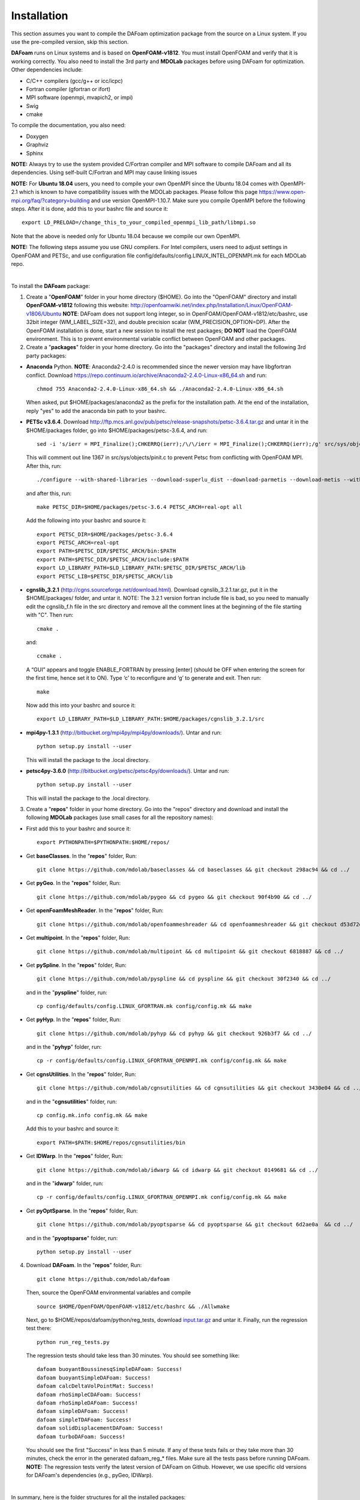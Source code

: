 .. _Installation:

Installation 
------------

This section assumes you want to compile the DAFoam optimization package from the source on a Linux system. If you use the pre-compiled version, skip this section.

**DAFoam** runs on Linux systems and is based on **OpenFOAM-v1812**. You must install OpenFOAM and verify that it is working correctly. You also need to install the 3rd party and **MDOLab** packages before using DAFoam for optimization. Other dependencies include: 

- C/C++ compilers (gcc/g++ or icc/icpc)
  
- Fortran compiler (gfortran or ifort)
  
- MPI software (openmpi, mvapich2, or impi)
  
- Swig
  
- cmake

To compile the documentation, you also need:

- Doxygen 

- Graphviz

- Sphinx 

**NOTE:** Always try to use the system provided C/Fortran compiler and MPI software to compile DAFoam and all its dependencies. 
Using self-built C/Fortran and MPI may cause linking issues

**NOTE:** For **Ubuntu 18.04** users, you need to compile your own OpenMPI since the Ubuntu 18.04 comes with OpenMPI-2.1 which is known to have compatibility issues with the MDOLab packages. Please follow this page https://www.open-mpi.org/faq/?category=building and use version OpenMPI-1.10.7. Make sure you compile OpenMPI before the following steps. After it is done, add this to your bashrc file and source it::

   export LD_PRELOAD=/change_this_to_your_compiled_openmpi_lib_path/libmpi.so
  
Note that the above is needed only for Ubuntu 18.04 because we compile our own OpenMPI.

**NOTE:** The following steps assume you use GNU compilers. For Intel compilers, users need to adjust settings in OpenFOAM and PETSc, and use configuration file config/defaults/config.LINUX_INTEL_OPENMPI.mk for each MDOLab repo.

|

To install the **DAFoam** package:

1. Create a "**OpenFOAM**" folder in your home directory ($HOME). Go into the "OpenFOAM" directory and install **OpenFOAM-v1812** following this website: http://openfoamwiki.net/index.php/Installation/Linux/OpenFOAM-v1806/Ubuntu **NOTE**: DAFoam does not support long integer, so in OpenFOAM/OpenFOAM-v1812/etc/bashrc, use 32bit integer (WM_LABEL_SIZE=32), and double precision scalar (WM_PRECISION_OPTION=DP). After the OpenFOAM installation is done, start a new session to install the rest packages; **DO NOT** load the OpenFOAM environment. This is to prevent environmental variable conflict between OpenFOAM and other packages.


2. Create a "**packages**" folder in your home directory. Go into the "packages" directory and install the following 3rd party packages:

- **Anaconda** Python. **NOTE**: Anaconda2-2.4.0 is recommended since the newer version may have libgfortran conflict. Download https://repo.continuum.io/archive/Anaconda2-2.4.0-Linux-x86_64.sh and run::
  
   chmod 755 Anaconda2-2.4.0-Linux-x86_64.sh && ./Anaconda2-2.4.0-Linux-x86_64.sh 

  When asked, put $HOME/packages/anaconda2 as the prefix for the installation path. At the end of the installation, reply "yes" to add the anaconda bin path to your bashrc.

- **PETSc v3.6.4**. Download http://ftp.mcs.anl.gov/pub/petsc/release-snapshots/petsc-3.6.4.tar.gz and untar it in the $HOME/packages folder, go into $HOME/packages/petsc-3.6.4, and run::

   sed -i 's/ierr = MPI_Finalize();CHKERRQ(ierr);/\/\/ierr = MPI_Finalize();CHKERRQ(ierr);/g' src/sys/objects/pinit.c

  This will comment out line 1367 in src/sys/objects/pinit.c to prevent Petsc from conflicting with OpenFOAM MPI. After this, run::

   ./configure --with-shared-libraries --download-superlu_dist --download-parmetis --download-metis --with-fortran-interfaces --with-debugging=no --with-scalar-type=real --PETSC_ARCH=real-opt --download-fblaslapack
   
  and after this, run::

    make PETSC_DIR=$HOME/packages/petsc-3.6.4 PETSC_ARCH=real-opt all

  Add the following into your bashrc and source it::

    export PETSC_DIR=$HOME/packages/petsc-3.6.4
    export PETSC_ARCH=real-opt
    export PATH=$PETSC_DIR/$PETSC_ARCH/bin:$PATH
    export PATH=$PETSC_DIR/$PETSC_ARCH/include:$PATH
    export LD_LIBRARY_PATH=$LD_LIBRARY_PATH:$PETSC_DIR/$PETSC_ARCH/lib
    export PETSC_LIB=$PETSC_DIR/$PETSC_ARCH/lib

- **cgnslib_3.2.1** (http://cgns.sourceforge.net/download.html). Download cgnslib_3.2.1.tar.gz, put it in the $HOME/packages/ folder, and untar it. NOTE: The 3.2.1 version fortran include file is bad, so you need to manually edit the cgnslib_f.h file in the src directory and remove all the comment lines at the beginning of the file starting with "C". Then run::

    cmake .

  and::

    ccmake .

  A “GUI” appears and toggle ENABLE_FORTRAN by pressing [enter] (should be OFF when entering the screen for the first time, hence set it to ON). Type ‘c’ to reconfigure and ‘g’ to generate and exit. Then run::

    make

  Now add this into your bashrc and source it::

    export LD_LIBRARY_PATH=$LD_LIBRARY_PATH:$HOME/packages/cgnslib_3.2.1/src

- **mpi4py-1.3.1** (http://bitbucket.org/mpi4py/mpi4py/downloads/). Untar and run::
 
    python setup.py install --user
    
  This will install the package to the .local directory.
  
- **petsc4py-3.6.0** (http://bitbucket.org/petsc/petsc4py/downloads/). Untar and run::
 
    python setup.py install --user
    
  This will install the package to the .local directory.
  


3. Create a "**repos**" folder in your home directory. Go into the "repos" directory and download and install the following **MDOLab** packages (use small cases for all the repository names):

- First add this to your bashrc and source it::
 
     export PYTHONPATH=$PYTHONPATH:$HOME/repos/
   
- Get **baseClasses**. In the "**repos**" folder, Run::

     git clone https://github.com/mdolab/baseclasses && cd baseclasses && git checkout 298ac94 && cd ../

- Get **pyGeo**. In the "**repos**" folder, Run::

     git clone https://github.com/mdolab/pygeo && cd pygeo && git checkout 90f4b90 && cd ../
 
- Get **openFoamMeshReader**. In the "**repos**" folder, Run::

     git clone https://github.com/mdolab/openfoammeshreader && cd openfoammeshreader && git checkout d53d72d && cd ../

- Get **multipoint**. In the "**repos**" folder, Run::

     git clone https://github.com/mdolab/multipoint && cd multipoint && git checkout 6818887 && cd ../

- Get **pySpline**. In the "**repos**" folder, Run::

     git clone https://github.com/mdolab/pyspline && cd pyspline && git checkout 30f2340 && cd ../
  
  and in the "**pyspline**" folder, run::
   
     cp config/defaults/config.LINUX_GFORTRAN.mk config/config.mk && make
   
- Get **pyHyp**. In the "**repos**" folder, Run::

     git clone https://github.com/mdolab/pyhyp && cd pyhyp && git checkout 926b3f7 && cd ../
  
  and in the "**pyhyp**" folder, run::
   
     cp -r config/defaults/config.LINUX_GFORTRAN_OPENMPI.mk config/config.mk && make

- Get **cgnsUtilities**. In the "**repos**" folder, Run::

     git clone https://github.com/mdolab/cgnsutilities && cd cgnsutilities && git checkout 3430e04 && cd ../
  
  and in the "**cgnsutilities**" folder, run::
   
     cp config.mk.info config.mk && make
     
  Add this to your bashrc and source it::
   
     export PATH=$PATH:$HOME/repos/cgnsutilities/bin
     
- Get **IDWarp**. In the "**repos**" folder, Run::

     git clone https://github.com/mdolab/idwarp && cd idwarp && git checkout 0149681 && cd ../
    
  and in the "**idwarp**" folder, run::
     
     cp -r config/defaults/config.LINUX_GFORTRAN_OPENMPI.mk config/config.mk && make
     
- Get **pyOptSparse**. In the "**repos**" folder, Run::

     git clone https://github.com/mdolab/pyoptsparse && cd pyoptsparse && git checkout 6d2ae0a  && cd ../
    
  and in the "**pyoptsparse**" folder, run::
 
     python setup.py install --user


4. Download **DAFoam**. In the "**repos**" folder, Run::

     git clone https://github.com/mdolab/dafoam
     
   Then, source the OpenFOAM environmental variables and compile ::

    source $HOME/OpenFOAM/OpenFOAM-v1812/etc/bashrc && ./Allwmake
    
   Next, go to $HOME/repos/dafoam/python/reg_tests, download `input.tar.gz <https://github.com/mdolab/dafoam/raw/master/python/reg_tests/input.tar.gz>`_ and untar it. Finally, run the regression test there::
  
    python run_reg_tests.py
    
   The regression tests should take less than 30 minutes. You should see something like::
   
    dafoam buoyantBoussinesqSimpleDAFoam: Success!
    dafoam buoyantSimpleDAFoam: Success!
    dafoam calcDeltaVolPointMat: Success!
    dafoam rhoSimpleCDAFoam: Success!
    dafoam rhoSimpleDAFoam: Success!
    dafoam simpleDAFoam: Success!
    dafoam simpleTDAFoam: Success!
    dafoam solidDisplacementDAFoam: Success!
    dafoam turboDAFoam: Success!
  
   You should see the first "Success" in less than 5 minute. If any of these tests fails or they take more than 30 minutes, check the error in the generated dafoam_reg_* files. Make sure all the tests pass before running DAFoam. **NOTE:** The regression tests verify the latest version of DAFoam on Github. However, we use specific old versions for DAFoam's dependencies (e.g., pyGeo, IDWarp).

|

In summary, here is the folder structures for all the installed packages::
   
  $HOME
    - OpenFOAM
      - OpenFOAM-v1812
      - ThirdParty-v1812
    - packages
      - anaconda2
      - cgnslib_3.2.1
      - mpi4py-1.3.1
      - petsc-3.6.4
      - petsc4py-3.6.0
    - repos
      - baseclasses
      - cgnsutilities
      - dafoam
      - idwarp
      - multipoint
      - openfoammeshreader
      - pygeo
      - pyhyp
      - pyoptsparse
      - pyspline

Here is the DAFoam related environmental variable setup that should appear in your bashrc file::

  # PETSC
  export PETSC_DIR=$HOME/packages/petsc-3.6.4
  export PETSC_ARCH=real-opt
  export PATH=$PETSC_DIR/$PETSC_ARCH/bin:$PATH
  export PATH=$PETSC_DIR/$PETSC_ARCH/include:$PATH
  export LD_LIBRARY_PATH=$LD_LIBRARY_PATH:$PETSC_DIR/$PETSC_ARCH/lib
  export PETSC_LIB=$PETSC_DIR/$PETSC_ARCH/lib
  
  # cgns lib
  export LD_LIBRARY_PATH=$LD_LIBRARY_PATH:$HOME/packages/cgnslib_3.2.1/src

  # cgns utilities
  export PATH=$PATH:$HOME/repos/cgnsutilities/bin

  # Python path
  export PYTHONPATH=$PYTHONPATH:$HOME/repos

  # Anaconda2
  export PATH="$HOME/packages/anaconda2/bin:$PATH"



  